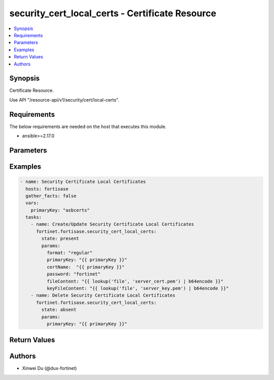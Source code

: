 security_cert_local_certs - Certificate Resource
++++++++++++++++++++++++++++++++++++++++++++++++

.. versionadded:: 1.0.0

.. contents::
   :local:
   :depth: 1

Synopsis
--------
Certificate Resource.

Use API "/resource-api/v1/security/cert/local-certs".

Requirements
------------

The below requirements are needed on the host that executes this module.

- ansible>=2.17.0


Parameters
----------
.. raw:: html

 <ul>
 <li><span class="li-head">state</span> The state of the module. "present" means create or update the resource, "absent" means delete the resource.<span class="li-normal">type: str</span><span class="li-normal">choices: ['present', 'absent']</span><span class="li-normal">default: present</span></li>
 <li><span class="li-head">force_behavior</span> Specify this option to force the method to use to interact with the resource.<span class="li-normal">type: str</span><span class="li-normal">choices: ['none', 'read', 'create', 'update', 'delete']</span><span class="li-normal">default: none</span></li>
 <li><span class="li-head">bypass_validation</span> Bypass validation of the module.<span class="li-normal">type: bool</span><span class="li-normal">default: False</span></li>
 <li><span class="li-head">params</span> The parameters of the module.<span class="li-required">[Required]</span><span class="li-normal">type: dict</span> <ul class="ul-self"> <li><span class="li-head">format</span> <span class="li-normal">type: str</span></li>
 <li><span class="li-head">certName</span> <span class="li-normal">type: str</span></li>
 <li><span class="li-head">password</span> <span class="li-normal">type: str</span></li>
 <li><span class="li-head">fileContent</span> <span class="li-normal">type: str</span></li>
 <li><span class="li-head">keyFileContent</span> <span class="li-normal">type: str</span></li>
 </ul></li>
 </ul>



Examples
-------------

.. code-block:: yaml

  - name: Security Certificate Local Certificates
    hosts: fortisase
    gather_facts: false
    vars:
      primaryKey: "asbcerts"
    tasks:
      - name: Create/Update Security Certificate Local Certificates
        fortinet.fortisase.security_cert_local_certs:
          state: present
          params:
            format: "regular"
            primaryKey: "{{ primaryKey }}"
            certName:  "{{ primaryKey }}"
            password: "fortinet"
            fileContent: "{{ lookup('file', 'server_cert.pem') | b64encode }}"
            keyFileContent: "{{ lookup('file', 'server_key.pem') | b64encode }}"
      - name: Delete Security Certificate Local Certificates
        fortinet.fortisase.security_cert_local_certs:
          state: absent
          params:
            primaryKey: "{{ primaryKey }}"
  


Return Values
-------------
.. raw:: html

 <ul>
 <li><span class="li-head">http_code</span> <span class="li-normal">type: int</span><span class="li-normal">returned: always</span></li>
 <li><span class="li-head">response</span> <span class="li-normal">type: raw</span><span class="li-normal">returned: always</span></li>
 </ul>


Authors
-------

- Xinwei Du (@dux-fortinet)


